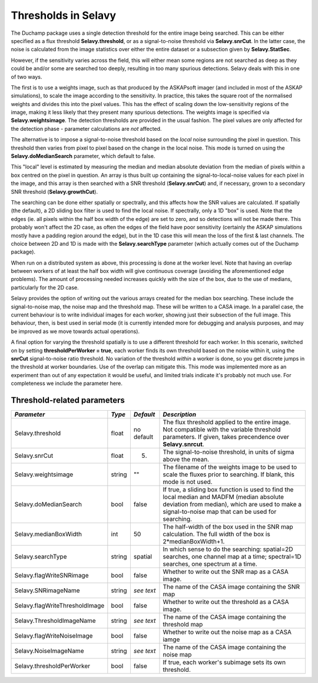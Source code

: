 Thresholds in Selavy
--------------------

The Duchamp package uses a single detection threshold for the entire image being searched. This can be either specified as a flux threshold **Selavy.threshold**, or as a signal-to-noise threshold via **Selavy.snrCut**. In the latter case, the noise is calculated from the image statistics over either the entire dataset or a subsection given by **Selavy.StatSec**.

However, if the sensitivity varies across the field, this will either mean some regions are not searched as deep as they could be and/or some are searched too deeply, resulting in too many spurious detections. Selavy deals with this in one of two ways.

The first is to use a weights image, such as that produced by the ASKAPsoft imager (and included in most of the ASKAP simulations), to scale the image according to the sensitivity. In practice, this takes the square root of the normalised weights and divides this into the pixel values. This has the effect of scaling down the low-sensitivity regions of the image, making it less likely that they present many spurious detections. The weights image is specified via **Selavy.weightsimage**. The detection thresholds are provided in the usual fashion. The pixel values are only affected for the detection phase - parameter calculations are *not* affected.

The alternative is to impose a signal-to-noise threshold based on the *local* noise surrounding the pixel in question. This threshold then varies from pixel to pixel based on the change in the local noise. This mode is turned on using the **Selavy.doMedianSearch** parameter, which default to false.

This "local" level is estimated by measuring the median and median absolute deviation from the median of pixels within a box centred on the pixel in question. An array is thus built up containing the signal-to-local-noise values for each pixel in the image, and this array is then searched with a SNR threshold (**Selavy.snrCut**) and, if necessary, grown to a secondary SNR threshold (**Selavy.growthCut**). 

The searching can be done either spatially or spectrally, and this affects how the SNR values are calculated. If spatially (the default), a 2D sliding box filter is used to find the local noise. If spectrally, only a 1D "box" is used. Note that the edges (ie. all pixels within the half box width of the edge) are set to zero, and so detections will not be made there. This probably won't affect the 2D case, as often the edges of the field have poor sensitivity (certainly the ASKAP simulations mostly have a padding region around the edge), but in the 1D case this will mean the loss of the first & last channels. The choice between 2D and 1D is made with the **Selavy.searchType** parameter (which actually comes out of the Duchamp package).

When run on a distributed system as above, this processing is done at the worker level. Note that having an overlap between workers of at least the half box width will give continuous coverage (avoiding the aforementioned edge problems). The amount of processing needed increases quickly with the size of the box, due to the use of medians, particularly for the 2D case. 

Selavy provides the option of writing out the various arrays created for the median box searching. These include the signal-to-noise map, the noise map and the threshold map. These will be written to a CASA image. In a parallel case, the current behaviour is to write individual images for each worker, showing just their subsection of the full image. This behaviour, then, is best used in serial mode (it is currently intended more for debugging and analysis purposes, and may be improved as we move towards actual operations).

A final option for varying the threshold spatially is to use a different threshold for each worker. In this scenario, switched on by setting **thresholdPerWorker = true**, each worker finds its own threshold based on the noise within it, using the **snrCut** signal-to-noise ratio threshold. No variation of the threshold *within* a worker is done, so you get discrete jumps in the threshold at worker boundaries. Use of the overlap can mitigate this. This mode was implemented more as an experiment than out of any expectation it would be useful, and limited trials indicate it's probably not much use. For completeness we include the parameter here. 

Threshold-related parameters
~~~~~~~~~~~~~~~~~~~~~~~~~~~~

+-------------------------------+------------+-------------+------------------------------------------------------------------+
|*Parameter*                    |*Type*      |*Default*    |*Description*                                                     |
+===============================+============+=============+==================================================================+
|Selavy.threshold               |float       |no default   |The flux threshold applied to the entire image. Not compatible    |
|                               |            |             |with the variable threshold parameters. If given, takes           |
|                               |            |             |precendence over **Selavy.snrcut**.                               |
+-------------------------------+------------+-------------+------------------------------------------------------------------+
|Selavy.snrCut                  |float       |5.           |The signal-to-noise threshold, in units of sigma above the mean.  |
|                               |            |             |                                                                  |
+-------------------------------+------------+-------------+------------------------------------------------------------------+
|Selavy.weightsimage            |string      |""           |The filename of the weights image to be used to scale the fluxes  |
|                               |            |             |prior to searching.  If blank, this mode is not used.             |
+-------------------------------+------------+-------------+------------------------------------------------------------------+
|Selavy.doMedianSearch          |bool        |false        |If true, a sliding box function is used to find the local median  |
|                               |            |             |and MADFM (median absolute deviation from median), which are used |
|                               |            |             |to make a signal-to-noise map that can be used for searching.     |
|                               |            |             |                                                                  |
+-------------------------------+------------+-------------+------------------------------------------------------------------+
|Selavy.medianBoxWidth          |int         |50           |The half-width of the box used in the SNR map calculation. The    |
|                               |            |             |full width of the box is 2*medianBoxWidth+1.                      |
+-------------------------------+------------+-------------+------------------------------------------------------------------+
|Selavy.searchType              |string      |spatial      |In which sense to do the searching: spatial=2D searches, one      |
|                               |            |             |channel map at a time; spectral=1D searches, one spectrum at a    |
|                               |            |             |time.                                                             |
+-------------------------------+------------+-------------+------------------------------------------------------------------+
|Selavy.flagWriteSNRimage       |bool        |false        |Whether to write out the SNR map as a CASA image.                 |
+-------------------------------+------------+-------------+------------------------------------------------------------------+
|Selavy.SNRimageName            |string      |*see text*   |The name of the CASA image containing the SNR map                 |
+-------------------------------+------------+-------------+------------------------------------------------------------------+
|Selavy.flagWriteThresholdImage |bool        |false        |Whether to write out the threshold as a CASA image.               |
+-------------------------------+------------+-------------+------------------------------------------------------------------+
|Selavy.ThresholdImageName      |string      |*see text*   |The name of the CASA image containing the threshold map           |
+-------------------------------+------------+-------------+------------------------------------------------------------------+
|Selavy.flagWriteNoiseImage     |bool        |false        |Whether to write out the noise map as a CASA iamge                |
+-------------------------------+------------+-------------+------------------------------------------------------------------+
|Selavy.NoiseImageName          |string      |*see text*   |The name of the CASA image containing the noise map               |
+-------------------------------+------------+-------------+------------------------------------------------------------------+
|Selavy.thresholdPerWorker      |bool        |false        |If true, each worker's subimage sets its own threshold.           |
+-------------------------------+------------+-------------+------------------------------------------------------------------+

